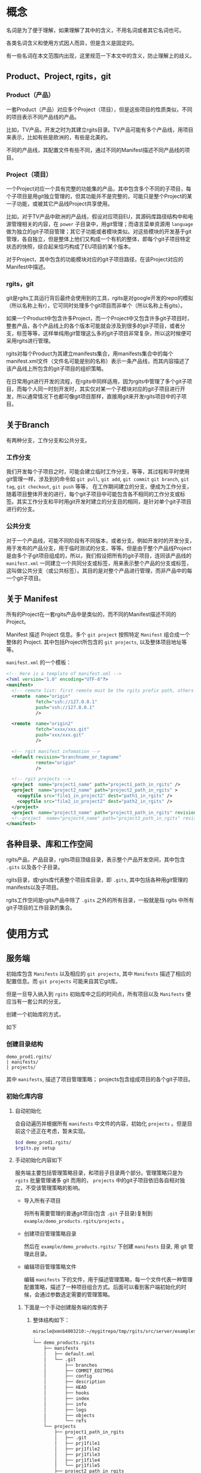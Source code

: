* 概念
名词是为了便于理解，如果理解了其中的含义，不用名词或者其它名词也可。

各类名词含义和使用方式因人而异，但是含义是固定的。

有一些名词在本文范围内出现，这里规范一下本文中的含义，防止理解上的歧义。

** Product、Project, rgits，git
*** Product（产品）
一套Product（产品）对应多个Project（项目），但是这些项目的性质类似，不同的项目表示不同产品线的产品。

比如，TV产品，开发之时为其建立rgits目录。TV产品可能有多个产品线，用项目来表示，比如有些是欧洲的，有些是北美的。

不同的产品线，其配置文件有些不同，通过不同的Manifest描述不同产品线的项目。

*** Project（项目）
一个Project对应一个具有完整的功能集的产品，其中包含多个不同的子项目，每个子项目是用git独立管理的，但其功能并不是完整的，可能只是整个Project的某一子功能，或被其它产品线Project共享使用。

比如，对于TV产品中欧洲的产品线，假设对应项目EU，其源码库路径结构中和电源管理相关的内容，在 =power= 子目录中，用git管理；而语言菜单资源用 =language= 做为独立的git子项目管理；其它子功能或者模块类似。对这些模块的开发基于git管理，各自独立，但是整体上他们又构成一个有机的整体，即每个git子项目特定状态的快照，综合起来恰巧构成了EU项目的某个版本。

对于Project，其中包含的功能模块对应的git子项目路径，在该Project对应的Manifest中描述。

*** rgits，git
git是rgits工具运行背后最终会使用到的工具，rgits是对google开发的repo的模拟（所以名称上有r），它可同时处理多个git项目而非单个（所以名称上有gits）。

如果一个Product中包含许多Project，而一个Project中又包含许多git子项目时，整套产品，各个产品线上的各个版本可能就会涉及到很多的git子项目，或者分支，标签等等，这样单纯用git管理这么多的git子项目非常复杂，所以这时候便可采用rgits进行管理。

rgits对每个Product为其建立manifests集合，用manifests集合中的每个manifest.xml文件（文件名可能是别的名称）表示一条产品线，而其内容描述了该产品线上所包含的git子项目的组织策略。

在日常用git进行开发的流程，在rgits中同样适用，因为rgits中管理了多个git子项目，而每个人同一时刻开发时，其实仅对某一个子模块对应的git子项目进行开发，所以通常情况下也都可像git项目那样，直接用git来开发rgits项目中的子项目。

** 关于Branch
有两种分支，工作分支和公共分支。

*** 工作分支
我们开发每个子项目之时，可能会建立临时工作分支，等等，其过程和平时使用git管理一样，涉及到的命令如 =git pull=, =git add=, =git commit= =git branch=, =git tag=, =git checkout=, =git push= 等等， 在工作期间建立的分支，便成为工作分支，随着项目整体开发的进行，每个git子项目中可能包含各不相同的工作分支或标签。其实工作分支和平时用git开发时建立的分支目的相同，是针对单个git子项目进行的分支。

*** 公共分支
对于一个产品线，可能不同阶段有不同版本，或者分支。例如开发时的开发分支，用于发布的产品分支，用于临时测试的分支，等等。但是由于整个产品线Project是由多个子git项目组成的，所以，我们假设把所有的git子项目，连同该产品线的 =manifest.xml= 一同建立一个共同分支或标签，用来表示整个产品的分支或标签，这叫做公共分支（或公共标签）。其目的是对整个产品进行管理，而非产品中的每一个git子项目。

** 关于 Manifest
所有的Project在一套rgits产品中是类似的，而不同的Manifest描述不同的Project。

Manifest 描述 Project 信息。多个 =git project= 按照特定 =Manifest= 组合成一个整体的 Project. 其中包括Project所包含的 =git projects=, 以及整体项目地址等等。

=manifest.xml= 的一个模板：
#+BEGIN_SRC xml
<!-- Here is a template of manifest.xml -->
<?xml version="1.0" encoding="UTF-8"?>
<manifest>
  <!-- remote list: first remote must be the rgits prefix path, others is real git project path. -->
  <remote  name="origin"
           fetch="ssh://127.0.0.1"
           push="ssh://127.0.0.1"
           />

  <remote  name="origin2"
           fetch="xxxx/xxx.git"
           push="xxx/xxx.git"
           />

  <!-- rgit manifest infomation -->
  <default revision="branchname_or_tagname"
           remote="origin"
           />
 
  <!-- rgit projects -->
  <project  name="project1_name" path="project1_path_in_rgits" />
  <project  name="project2_name" path="project2_path_in_rgits" >
  	<copyfile src="file1_in_project2" dest="path1_in_rgits" /> 
	<copyfile src="file2_in_project2" dest="path2_in_rgits" /> 	
  </project>
  <project  name="project3_name" path="project3_path_in_rgits" revision="project3_revision"/>
  <!--project  name="project4_name" path="project3_path_in_rgits" revision="project3_revision" remote="origin2"/-->
</manifest>
#+END_SRC

** 各种目录、库和工作空间
rgits产品，产品目录，rgits项目顶级目录，表示整个产品开发空间，其中包含 =.gits= 以及各个子目录。

rgits目录，或rgits库代表整个项目库目录，即 =.gits=, 其中包括各种用git管理的manifests以及子项目。

rgits工作空间是rgits产品中除了 =.gits= 之外的所有目录，一般就是指 rgits 中所有 git子项目的工作目录的集合。

* 使用方式
** 服务端
初始库包含 =Manifests= 以及相应的 =git projects=, 其中 =Manifests= 描述了相应的配置信息。而 =git projects= 可能来自其它git库。

但是一旦导入纳入到 =rgits= 初始库中之后的时间点，所有项目以及 =Manifests= 便应当有一套公共的分支。

创建一个初始库的方式，

如下

*** 创建目录结构
#+BEGIN_EXAMPLE
demo_prod1.rgits/
| manifests/
| projects/
#+END_EXAMPLE
其中 =manifests=, 描述了项目管理策略； projects包含组成项目的各个git子项目。

*** 初始化库内容
**** 自动初始化
会自动遍历并根据所有 =manifests= 中文件的内容，初始化 =projects= 。但是目前这个还正在考虑，暂未实现。

#+BEGIN_SRC sh
$cd demo_prod1.rgits/
$rgits.py setup
#+END_SRC

**** 手动初始化内容如下
服务端主要包括管理策略目录，和项目子目录两个部分。管理策略只是为 =rgits= 批量管理诸多 git 而用的， =projects= 中的git子项目依旧各自相对独立，不受该管理策略的影响。

+ 导入所有子项目

  将所有需要管理的普通git项目(包含 =.git= 子目录)复制到 =example/demo_products.rgits/projects= 。

+ 创建项目管理策略目录

  然后在 =example/demo_products.rgits/= 下创建 =manifests= 目录, 用 git 管理此目录。

+ 编辑项目管理策略文件

  编辑 =manifests= 下的文件，用于描述管理策略，每一个文件代表一种管理配置策略，描述了一种项目组合方式。后面可以看到客户端初始化的时候，会通过参数选定需要的管理策略。

***** 下面是一个手动创建服务端的库例子
****** 整体结构如下：
#+BEGIN_SRC sh
miracle@xmnb4003210:~/mygitrepo/tmp/rgits/src/server/example$ tree -a -L 4
.
└── demo_products.rgits
    ├── manifests
    │   ├── default.xml
    │   └── .git
    │       ├── branches
    │       ├── COMMIT_EDITMSG
    │       ├── config
    │       ├── description
    │       ├── HEAD
    │       ├── hooks
    │       ├── index
    │       ├── info
    │       ├── logs
    │       ├── objects
    │       └── refs
    └── projects
        ├── project1_path_in_rgits
        │   ├── .git
        │   ├── prj1file1
        │   ├── prj1file2
        │   ├── prj1file3
        │   ├── prj1file4
        │   └── prj1file5
        ├── project2_path_in_rgits
        │   ├── .git
        │   ├── prj2file1
        │   ├── prj2file2
        │   ├── prj2file3
        │   ├── prj2file4
        │   └── prj2file5
        └── project3_path_in_rgits
            ├── .git
            ├── prj3file1
            ├── prj3file2
            ├── prj3file3
            ├── prj3file4
            └── prj3file5

16 directories, 21 files
#+END_SRC

这里， =demo_products.rgits= 是库的顶级目录； =manifests/= 目录包含各种项目管理策略，用git管理，并且包含了其git工作目录； =projects= 是各自独立的 git 项目。正常来说，可以按照正常git流程使用 =projects= 中的各个子项目；只是为了方便批量管理特定组合的整体项目，才使用 =rgits= 借助 =manifests= 进行管理。

****** 管理策略文件
=default.xml= 是一个默认的管理策略，如下：
#+BEGIN_EXAMPLE
<?xml version="1.0" encoding="UTF-8"?>
<!-- Here is a template of manifest.xml -->
<manifest>
  <!-- remote list -->
  <remote  name="origin"
	       fetch="ssh://127.0.0.1:/home/miracle/mygitrepo/tmp/rgits/src/server/example/demo_products.rgits/"
	       push="ssh://127.0.0.1:/home/miracle/mygitrepo/tmp/rgits/src/server/example/demo_products.rgits/"
           />

  <remote  name="origin2"
           fetch="ssh://127.0.0.1/xxx.git"
           push="ssh://127.0.0.1/xxx.git"
           />

  <!-- rgit manifest infomation -->
  <default revision="master"
           remote="origin"
           />
 
  <!-- rgit projects -->
  <project  name="project1_name" path="project1_path_in_rgits" />
  <project  name="project2_name" path="project2_path_in_rgits" >
  	<copyfile src="file1_in_project2" dest="path1_in_rgits" /> 
	<copyfile src="file2_in_project2" dest="path2_in_rgits" /> 	
  </project>
  <project  name="project3_name" path="project3_path_in_rgits" revision="project3_revision"/>
  <!--project  name="project4_name" path="project3_path_in_rgits" revision="project3_revision" remote="origin2"/-->
</manifest>
#+END_EXAMPLE

其格式参照了google的 repo配置文件。含义不言而喻。

注意这里的 =remote= ：
为保证后面的每个 =project= 能够支持特定的 =remote= 属性，这里我们强制规定 =remote list= 中第一个 =remote= 其内容是 =rgits= 的项目集合路径，而其他的 =remote= 是具体的git项目路径。就是说，第一个 =remote= 路径结合后面的 =project= 名称才构成可抓取的存在的git项目路径；而后面的 =remote= 就是直接可以被抓取的 “外部” git项目路径，不用拼接，一般会被某个 =project= 的 =remote= 属性引用。

建议尽量不要为每个项目定制额外的 =remote=, 即建议 =manifest.xml= 中只有一个remote，因为若非如此，其实也会为批量处理带来麻烦。

* 主要命令语法与详述
这里 =$repo_dir= 是 =rgits= 管理的目录，默认为 =./.gits=.
** 初始化
*** 语法
=init [ -u <initurl> [-b <branch>] [-m <manifest>] ]=

*** 描述
初始化 =rgits= 客户端环境，建立好 =.gits= 目录，但是并没有对其中的 =.gits/projects= 项目集获取。
**** 选项
+ =-u= 必须指定，指定的是服务端的库集合根目录。 

+ =-b= 指定的分支要在服务端存在，默认为 =master= 

+ =-m= 指定的是采用的 =manifests.xml= 的名字, 默认为 =default.xml= 。

如果没有选项和参数，则表示之前被初始化过，直接用之前初始化的参数进行，参数的获取是直接读取 =$repo_dir/manifests.xml= 中的内容。

**** 原理
1. 初始化只更新 =manifests= 目录内容，根据 =-m= 选项创建相应的 =manifest.xml= 软链接。 
2. 服务端的 =manifests= 是 =-u= 指定的 =initurl= 的子目录。
3. 为保证初始化过程干净，每次初始化，会将之前的 =manifests= 内容删除，重新下载更新。

关于分支和tag的处理：
如果 =-b= 指定的分支名称是tag名称，则直接执行类似 =git checkout <tag>=

如果 =-b= 指定的分支名称是branch名称，若本地有该分支则类似对tag的处理，如果本地没有，则执行 =git checkout -b <branch> origin/<branch>=

执行期间，将git目录与其工作目录分开，并置于 =.gits/projects/= 对应目录中。

*** 举例
**** 从零开始初始化
#+BEGIN_SRC sh
$rgits.py init -u ssh://127.0.0.1:/home/miracle/mygitrepo/tmp/rgits/src/server/example/demo_products.rgits -m default.xml
#+END_SRC

**** 在已经初始化过的基础上，用上次初始化的参数进行初始化
#+BEGIN_SRC sh
$rgits.py init
#+END_SRC

** 同步
*** 语法
=sync [-c ]=

*** 描述
=-c= 或 =--clean= 使用 =git remote update= 同步更新之前，运行 =git reset --hard=, =git clean -xdf=, 以及 =rm -fr <project>/.git/rebase-apply=,保证目录干净。

该命令会在已有 =manifests= 的基础上对所有当前项目集内容使用 =git remote update= 进行同步更新。

进行更新之前，如下情况：
+ 若项目库路径 =.gits/projects/<project>= 存在且工作路径 =./<project>= 存在, 不做任何额外操作。
+ 若项目库路径 =.gits/projects/<project>= 存在且工作路径 =./<project>= 不存在, 创建 =./<project>=, 并根据 =./.gits/projects/<project>= 对其恢复
+ 若项目库路径 =.gits/projects/<project>= 不存在， 删除工作路径 =./<project>= （如果存在）， 再对 =.gits/projects/<project>= 进行 =git clone= 并建立工作路径 =./<project>= 。

采用 =sync.cache= 缓存当前正确执行的结果，便于出现问题之时恢复。 原理为：
+ 执行前先生成 =sync.cache=
+ 执行过程中对正确执行的 =<project>= 记录至 =sync.cache=
+ 执行后，如果所有 =<project>= 均无错误，则删除 =sync.cache= 。

当出现问题时，重新执行 =sync= 命令会忽略之前正确执行的内容，对没有正确或者正常执行的 =<project>= 继续执行下去。所以只要执行完 =sync= 后只要该文件存在，则说明执行过程中出现了问题。

相应的错误命令可在 =error.log= 中找到。

关于分支和tag的处理：
如果 =.gits/manifest.xml= 指定的分支名称是tag名称，则直接执行类似 =git checkout <tag>=

如果 =.gits/manifest.xml= 指定的分支名称是branch名称，若本地有该分支则类似对tag的处理，如果本地没有，则执行 =git checkout -b <branch> origin/<branch>=

执行期间，将git目录与其工作目录分开，并置于 =.gits/projects/= 对应目录中。

目前只能在根目录下对所有内容进行sync，不能对单个项目进行sync。
不断输入密码？

*** 举例
**** 初始化之后同步
#+BEGIN_SRC sh
$rgits.py sync
#+END_SRC
这样，会创建 =.gits/projects= 中的内容，并将对应项目工作路径导出到当前工作目录，即和 =.gits= 同级别的目录。

** WAIT/FORWARD 克隆
- State "WAIT/FORWARD" from "NEXT"       [2016-10-17 一 18:26] \\
  can't support multi remote.
- State "NEXT"       from              [2016-10-17 一 18:26]
*** 语法
=clone <local path>=
*** 描述
对已有的本地rgits项目进行clone。clone之后的内容，和源内容一样，并且，clone后的remote端并不是源，而是源的remote端。
*** 举例
**** 对test的rgits进行clone
#+BEGIN_SRC sh
$mkdir test2 && cd test2
$rgits.py clone ../test
#+END_SRC
这样会将test进行clone，到test2中，路径也可用绝对路径。

** 其它
其它命令大多是git子命令，如果是在顶级目录中，则根据manifest.xml依次遍历所有git项目并执行，如果是在某一个子目录中，则对该子目录下所有git项目（可能不再manifest.xml）依次遍历执行。

=reset --hard= 命令在顶级目录中的时候，如果缺失某个 =manifest.xml=, 则对其进行恢复。

* Misc
其它杂乱内容。

* WAIT/FORWARD TODO [20%] [2/10]
- State "WAIT/FORWARD" from              [2016-10-12 三 17:38] \\
  wait for all done.
** LATER 如何支持多个不同主机的git项目？
- State "LATER"      from              [2016-09-09 五 13:31]

=manifest.xml= 的 =remote= 只能是指定一个主机，所有的git项目全都是在remote的主机下载内容。如果git项目分散于各处，无法用这样的来达成。考虑如何让 <project>中的内容可以分布到不同的主机上。
** DONE rgits with an server demo for =rgits init=.
CLOSED: [2016-09-09 五 18:27]
- State "DONE"       from "NEXT"       [2016-09-09 五 18:27]
- State "NEXT"       from "DONE"       [2016-09-09 五 18:27]
- State "DONE"       from              [2016-09-09 五 18:14]


client command
** DONE =rgits clone/sync=
CLOSED: [2016-10-11 二 17:32]
- State "DONE"       from "NEXT"       [2016-10-11 二 17:32]
- State "NEXT"       from              [2016-09-09 五 18:27]
** LATER 考虑命令行中传输tag？或者不支持tag？
- State "LATER"      from "NEXT"       [2016-09-12 一 18:11]
- State "NEXT"       from              [2016-09-12 一 18:11]
** LATER 如何处理在同步多个项目时，不断输入密码的问题？
- State "LATER"      from              [2016-10-11 二 17:32]
** LATER 每次重新init之后，最好进行sync，sync之时，如何处理被移除的目录？以及子项目库？
- State "LATER"      from              [2016-10-13 四 15:34]

考虑清除被移除的工作目录，而子项目库目录保留在本地做为缓存便于切换产品线（除非服务所有产品线没有该子项目了）
** NEXT 对来自不同上游的子项目的处理，而非只用公共上游
- State "NEXT"       from "LATER"      [2016-10-13 四 15:55]
- State "LATER"      from              [2016-10-13 四 15:54]
** WAIT/FORWARD =sync -c= 清理工作目录中没有的内容
- State "WAIT/FORWARD" from              [2016-10-19 三 16:24] \\
  wait for test.

=sync -c= 会先删除所有工作目录中的内容，然后依次用 =reset --hard= 恢复。
** NEXT Manifest扩展
- State "NEXT"       from              [2016-10-13 四 16:38]

扩展解析 =manifest.xml= 中的语法。
#+BEGIN_EXAMPLE
<command value="xxx"/>

<xxx remote="xxx" revision="xxx"/>
#+END_EXAMPLE
** LATER 考虑如何设定多个remote，remote的类型可以是rgits项目，也可以是git项目。
- State "LATER"      from "NEXT"       [2016-10-18 二 17:20]
- State "NEXT"       from              [2016-10-18 二 11:28]

考虑先不实现多个remote的问题。因为多个remote与设计rgits的思想有些相悖。

** 考虑manifest.xml的扩展性问题，如何设计结构和类
